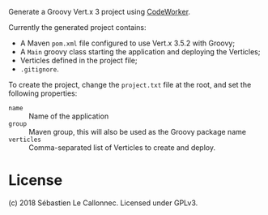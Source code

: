 Generate a Groovy Vert.x 3 project using [[http://codeworker.free.fr/][CodeWorker]].

Currently the generated project contains:

- A Maven =pom.xml= file configured to use Vert.x 3.5.2 with Groovy;
- A =Main= groovy class starting the application and deploying the Verticles;
- Verticles defined in the project file;
- =.gitignore=.

To create the project, change the =project.txt= file at the root, and set the following properties:

- =name= :: Name of the application
- =group= :: Maven group, this will also be used as the Groovy package name
- =verticles= :: Comma-separated list of Verticles to create and deploy.


* License

(c) 2018 Sébastien Le Callonnec.  Licensed under GPLv3.

